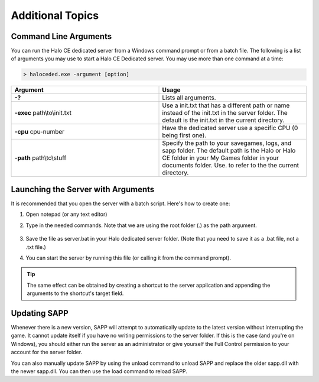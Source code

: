 Additional Topics
===================

.. _cmd:

Command Line Arguments
------------------------

You can run the Halo CE dedicated server from a Windows command prompt or from a batch file. 
The following is a list of arguments you may use to start a Halo CE Dedicated server. 
You may use more than one command at a time:

.. code-block:: shell

   > haloceded.exe -argument [option]

.. list-table::
   :widths: 50 50
   :header-rows: 0


   * - **Argument**
     - **Usage**

   * - **-?**
     - Lists all arguments.

   * - **-exec** path\\to\\init.txt
     - Use a init.txt that has a different path or name instead of the init.txt in the server folder.
       The default is the init.txt in the current directory.

   * - **-cpu** cpu-number
     - Have the dedicated server use a specific CPU (0 being first one).

   * - **-path** path\\to\\stuff
     - Specify the path to your savegames, logs, and sapp folder.
       The default path is the Halo or Halo CE folder in your My Games folder in your documents folder.
       Use.
       to refer to the the current directory.




.. _Launching:

Launching the Server with Arguments
-----------------------------------

It is recommended that you open the server with a batch script. Here's how to create one:

1. Open notepad (or any text editor)
2. Type in the needed commands. Note that we are using the root folder (.) as the path argument.

    .. code-block:: batch
      :caption: Example server.bat

        @echo OFF
        haloceded.exe -path . -port 2310

3. Save the file as server.bat in your Halo dedicated server folder. (Note that you need to save it as a .bat file, not a .txt file.)
4. You can start the server by running this file (or calling it from the command prompt).


.. Tip:: The same effect can be obtained by creating a shortcut to the server application and appending the arguments 
          to the shortcut's target field.

Updating SAPP
-------------

Whenever there is a new version, SAPP will attempt to automatically update to the latest version without interrupting the game.
It cannot update itself if you have no writing permissions to the server folder.
If this is the case (and you're on Windows), you should either run the server as an administrator or give yourself the Full Control permission to your
account for the server folder.

You can also manually update SAPP by using the unload command to unload SAPP and replace the older sapp.dll with the newer sapp.dll.
You can then use the load command to reload SAPP.
